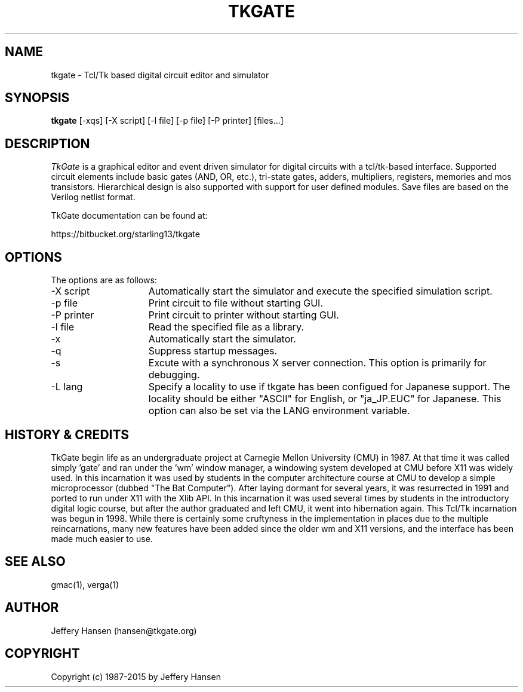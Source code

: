 .TH TKGATE 1
.SH "NAME"
tkgate \- Tcl/Tk based digital circuit editor and simulator
.SH "SYNOPSIS"
.B tkgate
[\-xqs] [\-X script] [\-l file] [\-p file] [\-P printer] [files...]
.SH "DESCRIPTION"
\fITkGate \fR
is a graphical editor and event driven simulator for digital circuits
with a tcl/tk-based interface. Supported circuit elements include
basic gates (AND, OR, etc.), tri-state gates, adders, multipliers,
registers, memories and mos transistors. Hierarchical design is also
supported with support for user defined modules. Save files are based
on the Verilog netlist format.

TkGate documentation can be found at:
.PP
https://bitbucket.org/starling13/tkgate

.SH "OPTIONS"

The options are as follows:
.TP 15
\-X script
Automatically start the simulator and execute the specified simulation script. 
.TP 15
\-p file
Print circuit to file without starting GUI.
.TP 15
\-P printer
Print circuit to printer without starting GUI.
.TP 15
\-l file
Read the specified file as a library.
.TP 15
\-x
Automatically start the simulator.
.TP 15
\-q
Suppress startup messages.
.TP 15
\-s
Excute with a synchronous X server connection. This option is primarily for debugging.
.TP 15
\-L lang
Specify a locality to use if tkgate has been configued for Japanese
support. The locality should be either "ASCII" for English, or "ja_JP.EUC" for Japanese. This option can also be set via the LANG environment variable.

.SH "HISTORY & CREDITS"

TkGate begin life as an undergraduate project at Carnegie Mellon
University (CMU) in 1987. At that time it was called simply 'gate'
and ran under the 'wm' window manager, a windowing system developed at
CMU before X11 was widely used. In this incarnation it was used by
students in the computer architecture course at CMU to develop a
simple microprocessor (dubbed "The Bat Computer"). After laying
dormant for several years, it was resurrected in 1991 and ported to
run under X11 with the Xlib API. In this incarnation it was used
several times by students in the introductory digital logic course,
but after the author graduated and left CMU, it went into hibernation
again. This Tcl/Tk incarnation was begun in 1998. While there is
certainly some cruftyness in the implementation in places due to the
multiple reincarnations, many new features have been added since the
older wm and X11 versions, and the interface has been made much easier
to use.

.SH "SEE ALSO"
gmac(1), verga(1)

.SH "AUTHOR"
Jeffery Hansen (hansen@tkgate.org)

.SH "COPYRIGHT"
Copyright (c) 1987-2015 by Jeffery Hansen

